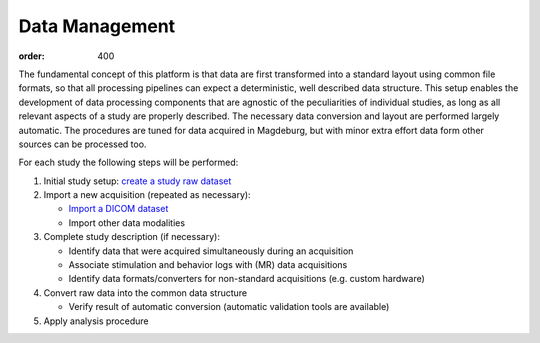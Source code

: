Data Management
***************
:order: 400

The fundamental concept of this platform is that data are first transformed
into a standard layout using common file formats, so that all processing
pipelines can expect a deterministic, well described data structure. This setup
enables the development of data processing components that are agnostic of the
peculiarities of individual studies, as long as all relevant aspects of a study
are properly described. The necessary data conversion and layout are performed
largely automatic. The procedures are tuned for data acquired in Magdeburg,
but with minor extra effort data form other sources can be processed too.

For each study the following steps will be performed:

1. Initial study setup: `create a study raw dataset <{filename}processing/creation.rst>`_

2. Import a new acquisition (repeated as necessary):

   - `Import a DICOM dataset <{filename}processing/import_dicom.rst>`_

   - Import other data modalities

3. Complete study description (if necessary):

   - Identify data that were acquired simultaneously during an acquisition

   - Associate stimulation and behavior logs with (MR) data acquisitions

   - Identify data formats/converters for non-standard acquisitions (e.g. custom hardware)

4. Convert raw data into the common data structure

   - Verify result of automatic conversion (automatic validation tools are available)

5. Apply analysis procedure
